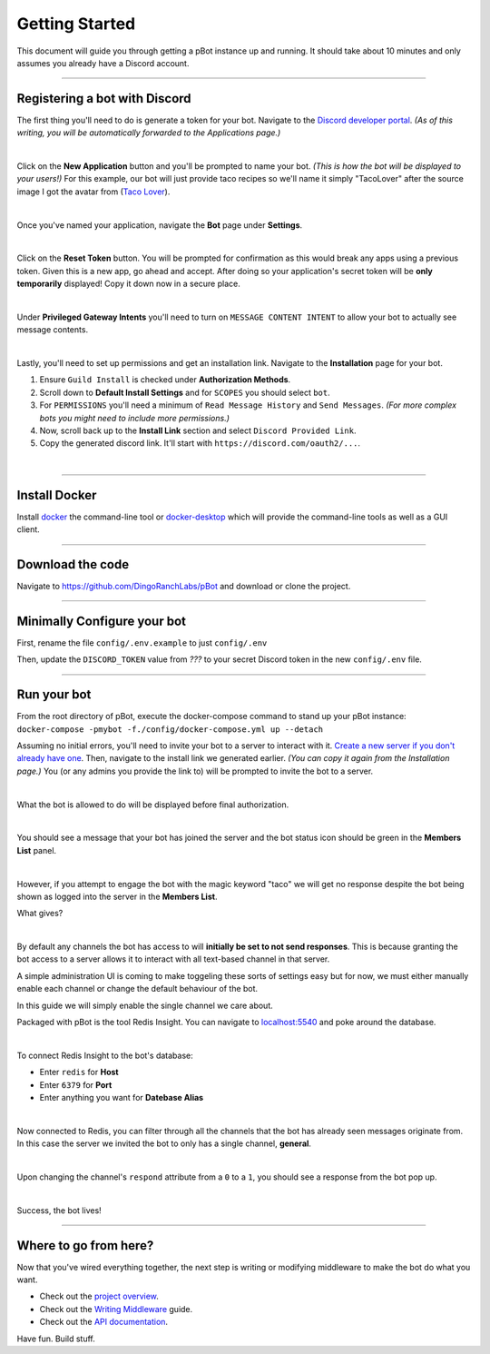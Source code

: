 Getting Started
###############

This document will guide you through getting a pBot instance up and running. It
should take about 10 minutes and only assumes you already have a Discord account.

--------------------------------------------------------------------------------

==============================
Registering a bot with Discord
==============================

The first thing you'll need to do is generate a token for your bot.
Navigate to the `Discord developer portal <https://discord.com/developers/>`_.
*(As of this writing, you will be automatically forwarded to the
Applications page.)*

.. image:: _static/disco-app-page.png
   :align: center

|

Click on the **New Application** button and you'll be prompted to name your
bot. *(This is how the bot will be displayed to your users!)*
For this example, our bot will just provide taco recipes so
we'll name it simply "TacoLover" after the source image I got the avatar from (`Taco Lover <https://www.instagram.com/mcfriendy/p/C6l8TqEpDnf/>`_).

.. image:: _static/disco-app-name.png
   :align: center

|

Once you've named your application, navigate the **Bot** page under **Settings**.

.. image:: _static/disco-bot-settings-page.png
   :align: center

|

Click on the **Reset Token** button. You will be prompted for confirmation as
this would break any apps using a previous token. Given this is a new
app, go ahead and accept. After doing so your application's secret token
will be **only temporarily** displayed! Copy it down now in a secure place.

.. image:: _static/disco-token.png
   :align: center

|

Under **Privileged Gateway Intents** you'll need to turn on
``MESSAGE CONTENT INTENT`` to allow your bot to actually see message contents.

.. image:: _static/disco-intents.png
   :align: center

|

Lastly, you'll need to set up permissions and get an installation link.
Navigate to the **Installation** page for your bot.

#. Ensure ``Guild Install`` is checked under **Authorization Methods**.
#. Scroll down to **Default Install Settings** and for ``SCOPES`` you should select ``bot``.
#. For ``PERMISSIONS`` you'll need a minimum of ``Read Message History`` and ``Send Messages``. *(For more complex bots you might need to include more permissions.)*
#. Now, scroll back up to the **Install Link** section and select ``Discord Provided Link``.
#. Copy the generated discord link. It'll start with ``https://discord.com/oauth2/...``.

.. image:: _static/disco-install-1.png
   :align: center

|

.. image:: _static/disco-install-2.png
   :align: center

--------------------------------------------------------------------------------

================
Install Docker
================

Install `docker <https://docs.docker.com/get-docker/>`_ the command-line tool
or `docker-desktop <https://www.docker.com/products/docker-desktop/>`_ which
will provide the command-line tools as well as a GUI client.

--------------------------------------------------------------------------------

=================
Download the code
=================

Navigate to `https://github.com/DingoRanchLabs/pBot <https://github.com/DingoRanchLabs/pBot>`_ and
download or clone the project.

--------------------------------------------------------------------------------

=================================
Minimally Configure your bot
=================================

First, rename the file ``config/.env.example`` to just ``config/.env``

Then, update the ``DISCORD_TOKEN`` value from *???* to your secret Discord
token in the new ``config/.env`` file.

.. image:: _static/disco-token-env-file.png
   :align: center

--------------------------------------------------------------------------------

=================================
Run your bot
=================================

From the root directory of pBot, execute the docker-compose command to stand up your
pBot instance: ``docker-compose -pmybot -f./config/docker-compose.yml up --detach``

Assuming no initial errors, you'll need to invite your bot to a server to interact
with it. `Create a new server if you don't already have one <https://support.discord.com/hc/en-us/articles/204849977-How-do-I-create-a-server>`_.
Then, navigate to the install link we generated earlier. *(You can copy it again from the Installation page.)*
You (or any admins you provide the link to) will be prompted to invite the bot
to a server.

.. image:: _static/disco-auth-1.png
   :align: center

|

What the bot is allowed to do will be displayed before final authorization.

.. image:: _static/disco-auth-2.png
   :align: center

|

You should see a message that your bot has joined the server and the bot status
icon should be green in the **Members List** panel.

.. image:: _static/disco-join.png
   :align: center

|

However, if you attempt to engage the bot with the magic keyword "taco" we will get no response despite the bot
being shown as logged into the server in the **Members List**.

What gives?

.. image:: _static/disco-hello.png
   :align: center

|

By default any channels the bot has access to will **initially be set to not
send responses**. This is because granting the bot access to a server allows it to
interact with all text-based channel in that server.

A simple administration UI is coming to make toggeling these sorts of settings
easy but for now, we must either manually enable each channel or change the
default behaviour of the bot.

In this guide we will simply enable the single channel we care about.

Packaged with pBot is the tool Redis Insight. You can navigate to `localhost:5540 <http://localhost:5540/>`_ and
poke around the database.

.. image:: _static/redis-insight-1.png
   :align: center

|

To connect Redis Insight to the bot's database:

* Enter ``redis`` for **Host**
* Enter ``6379`` for **Port**
* Enter anything you want for **Datebase Alias**

.. image:: _static/redis-insight-2.png
   :align: center

|

Now connected to Redis, you can filter through all the channels that the bot has already seen messages
originate from. In this case the server we invited the bot to only has a single
channel, **general**.

.. image:: _static/channel-obj-1.png
   :align: center

|

Upon changing the channel's ``respond`` attribute from a ``0`` to a ``1``, you
should see a response from the bot pop up.

.. image:: _static/channel-obj-2.png
   :align: center

|

Success, the bot lives!

.. image:: _static/bingo.png
   :align: center

--------------------------------------------------------------------------------

=================================
Where to go from here?
=================================

Now that you've wired everything together, the next step is writing or modifying
middleware to make the bot do what you want.

* Check out the `project overview <overview.html>`_.
* Check out the `Writing Middleware <custom_middleware.html>`_ guide.
* Check out the `API documentation <api.html>`_.

Have fun. Build stuff.
